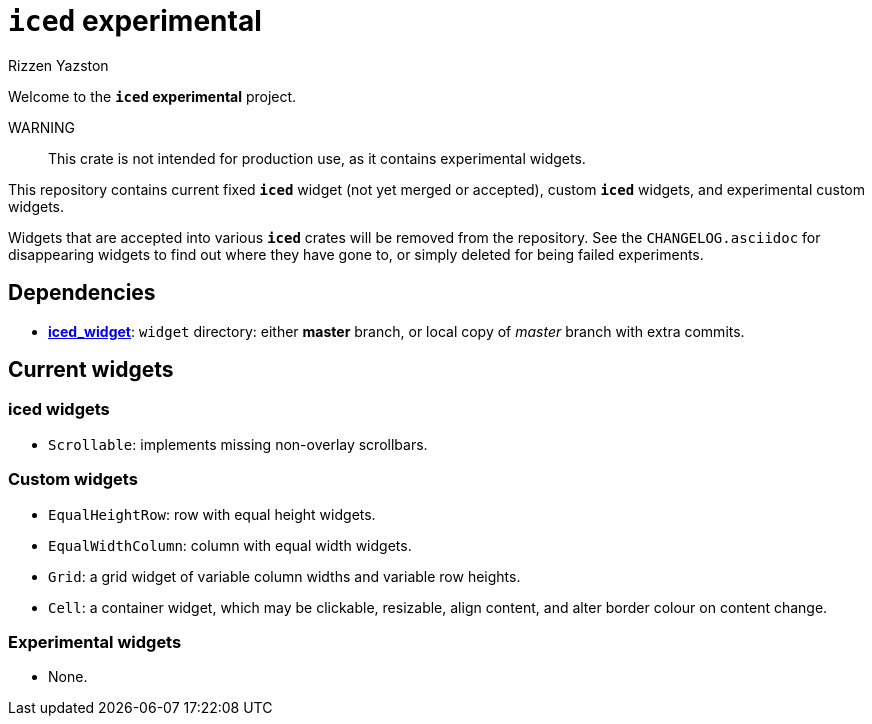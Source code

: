 = `{iced}` experimental
Rizzen Yazston
:iced-git: https://github.com/iced-rs/iced
:iced: pass:q[*iced*]
:iced_core: pass:q[*iced_core*]
:iced_runtime: pass:q[*iced_runtime*]
:iced_widget: pass:q[*iced_widget*]

Welcome to the *`{iced}` experimental* project.

WARNING:: This crate is not intended for production use, as it contains experimental widgets.

This repository contains current fixed `{iced}` widget (not yet merged or accepted), custom `{iced}` widgets, and experimental custom widgets.

Widgets that are accepted into various `{iced}` crates will be removed from the repository. See the `CHANGELOG.asciidoc` for disappearing widgets to find out where they have gone to, or simply deleted for being failed experiments.

== Dependencies

* {iced-git}[{iced_widget}]: `widget` directory: either *master* branch, or local copy of _master_ branch with extra commits.

== Current widgets

=== {iced} widgets

* `Scrollable`: implements missing non-overlay scrollbars.

=== Custom widgets

* `EqualHeightRow`: row with equal height widgets.

* `EqualWidthColumn`: column with equal width widgets.

* `Grid`: a grid widget of variable column widths and variable row heights.

* `Cell`: a container widget, which may be clickable, resizable, align content, and alter border colour on content change.

=== Experimental widgets

* None.
